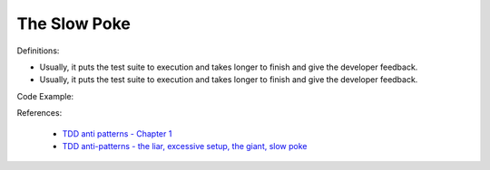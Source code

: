 The Slow Poke
^^^^^
Definitions:

* Usually, it puts the test suite to execution and takes longer to finish and give the developer feedback.
* Usually, it puts the test suite to execution and takes longer to finish and give the developer feedback.


Code Example::

References:

 * `TDD anti patterns - Chapter 1 <https://www.codurance.com/publications/tdd-anti-patterns-chapter-1>`_
 * `TDD anti-patterns - the liar, excessive setup, the giant, slow poke <https://marabesi.com/tdd/2021/08/28/tdd-anti-patterns.html>`_

